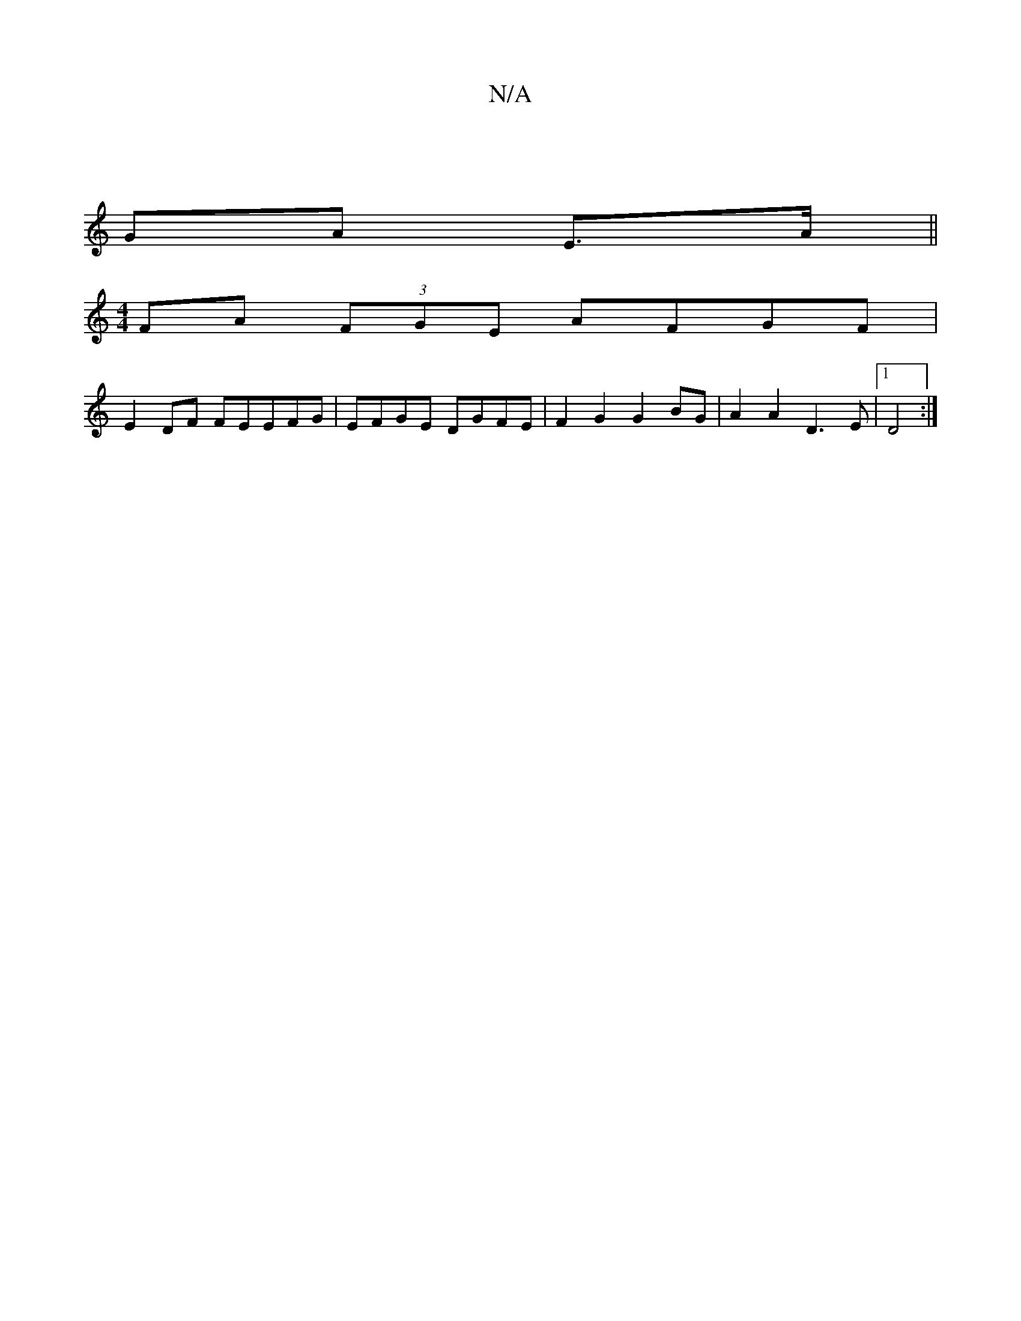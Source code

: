 X:1
T:N/A
M:4/4
R:N/A
K:Cmajor
|
GA E>A ||
M:4/4
FA (3FGE AFGF|
E2DF FEEFG|EFGE DGFE|F2G2 G2BG|A2 A2 D3 E |1 D4 :|

|:dB |G,6 G2FE ||

D2F2 FBgg|d2 d2 cdd^c | d2 g2 f2 :|[2 d>e BG A2 |1 A6 :|
d3c B2|B2 AF D2 |1 G2 FD EDEF | FDDD AF